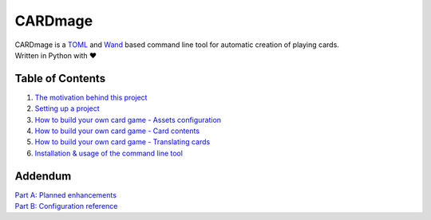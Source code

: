 ================
CARDmage
================
| CARDmage is a `TOML <https://pypi.org/project/toml/>`_ and `Wand <https://pypi.org/project/Wand/>`_ based command line tool for automatic creation of playing cards.
| Written in Python with ♥

Table of Contents
-----------------
1. `The motivation behind this project <https://github.com/xenomorphis/cardmage/blob/main/docs/Motivation.rst>`_
2. `Setting up a project <https://github.com/xenomorphis/cardmage/blob/main/docs/ProjectSetup.rst>`_
3. `How to build your own card game - Assets configuration <https://github.com/xenomorphis/cardmage/blob/main/docs/CardSetup.rst>`_
4. `How to build your own card game - Card contents <https://github.com/xenomorphis/cardmage/blob/main/docs/CardContents.rst>`_
5. `How to build your own card game - Translating cards <https://github.com/xenomorphis/cardmage/blob/main/docs/Translations.rst>`_
6. `Installation & usage of the command line tool <https://github.com/xenomorphis/cardmage/blob/main/docs/Usage.rst>`_

Addendum
--------
| `Part A: Planned enhancements <https://github.com/xenomorphis/cardmage/blob/main/docs/Features.rst>`_
| `Part B: Configuration reference <https://github.com/xenomorphis/cardmage/blob/main/docs/ConfigReference.rst>`_
